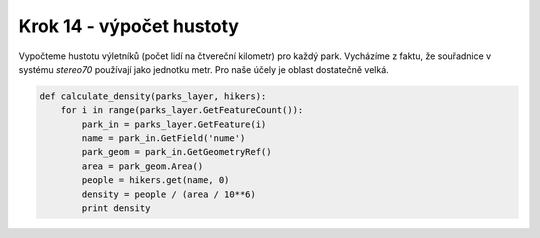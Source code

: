Krok 14 - výpočet hustoty
=========================
Vypočteme hustotu výletníků (počet lidí na čtvereční kilometr) pro každý park.
Vycházíme z faktu, že souřadnice v systému `stereo70` používají jako jednotku
metr. Pro naše účely je oblast dostatečně velká.

.. code:: python

    def calculate_density(parks_layer, hikers):
        for i in range(parks_layer.GetFeatureCount()):
            park_in = parks_layer.GetFeature(i)
            name = park_in.GetField('nume')
            park_geom = park_in.GetGeometryRef()
            area = park_geom.Area()
            people = hikers.get(name, 0)
            density = people / (area / 10**6)
            print density
